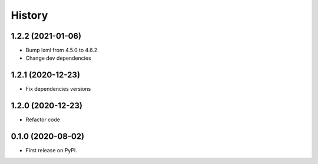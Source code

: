 =======
History
=======

1.2.2 (2021-01-06)
------------------

* Bump lxml from 4.5.0 to 4.6.2

* Change dev dependencies

1.2.1 (2020-12-23)
------------------

* Fix dependencies versions

1.2.0 (2020-12-23)
------------------

* Refactor code

0.1.0 (2020-08-02)
------------------

* First release on PyPI.
